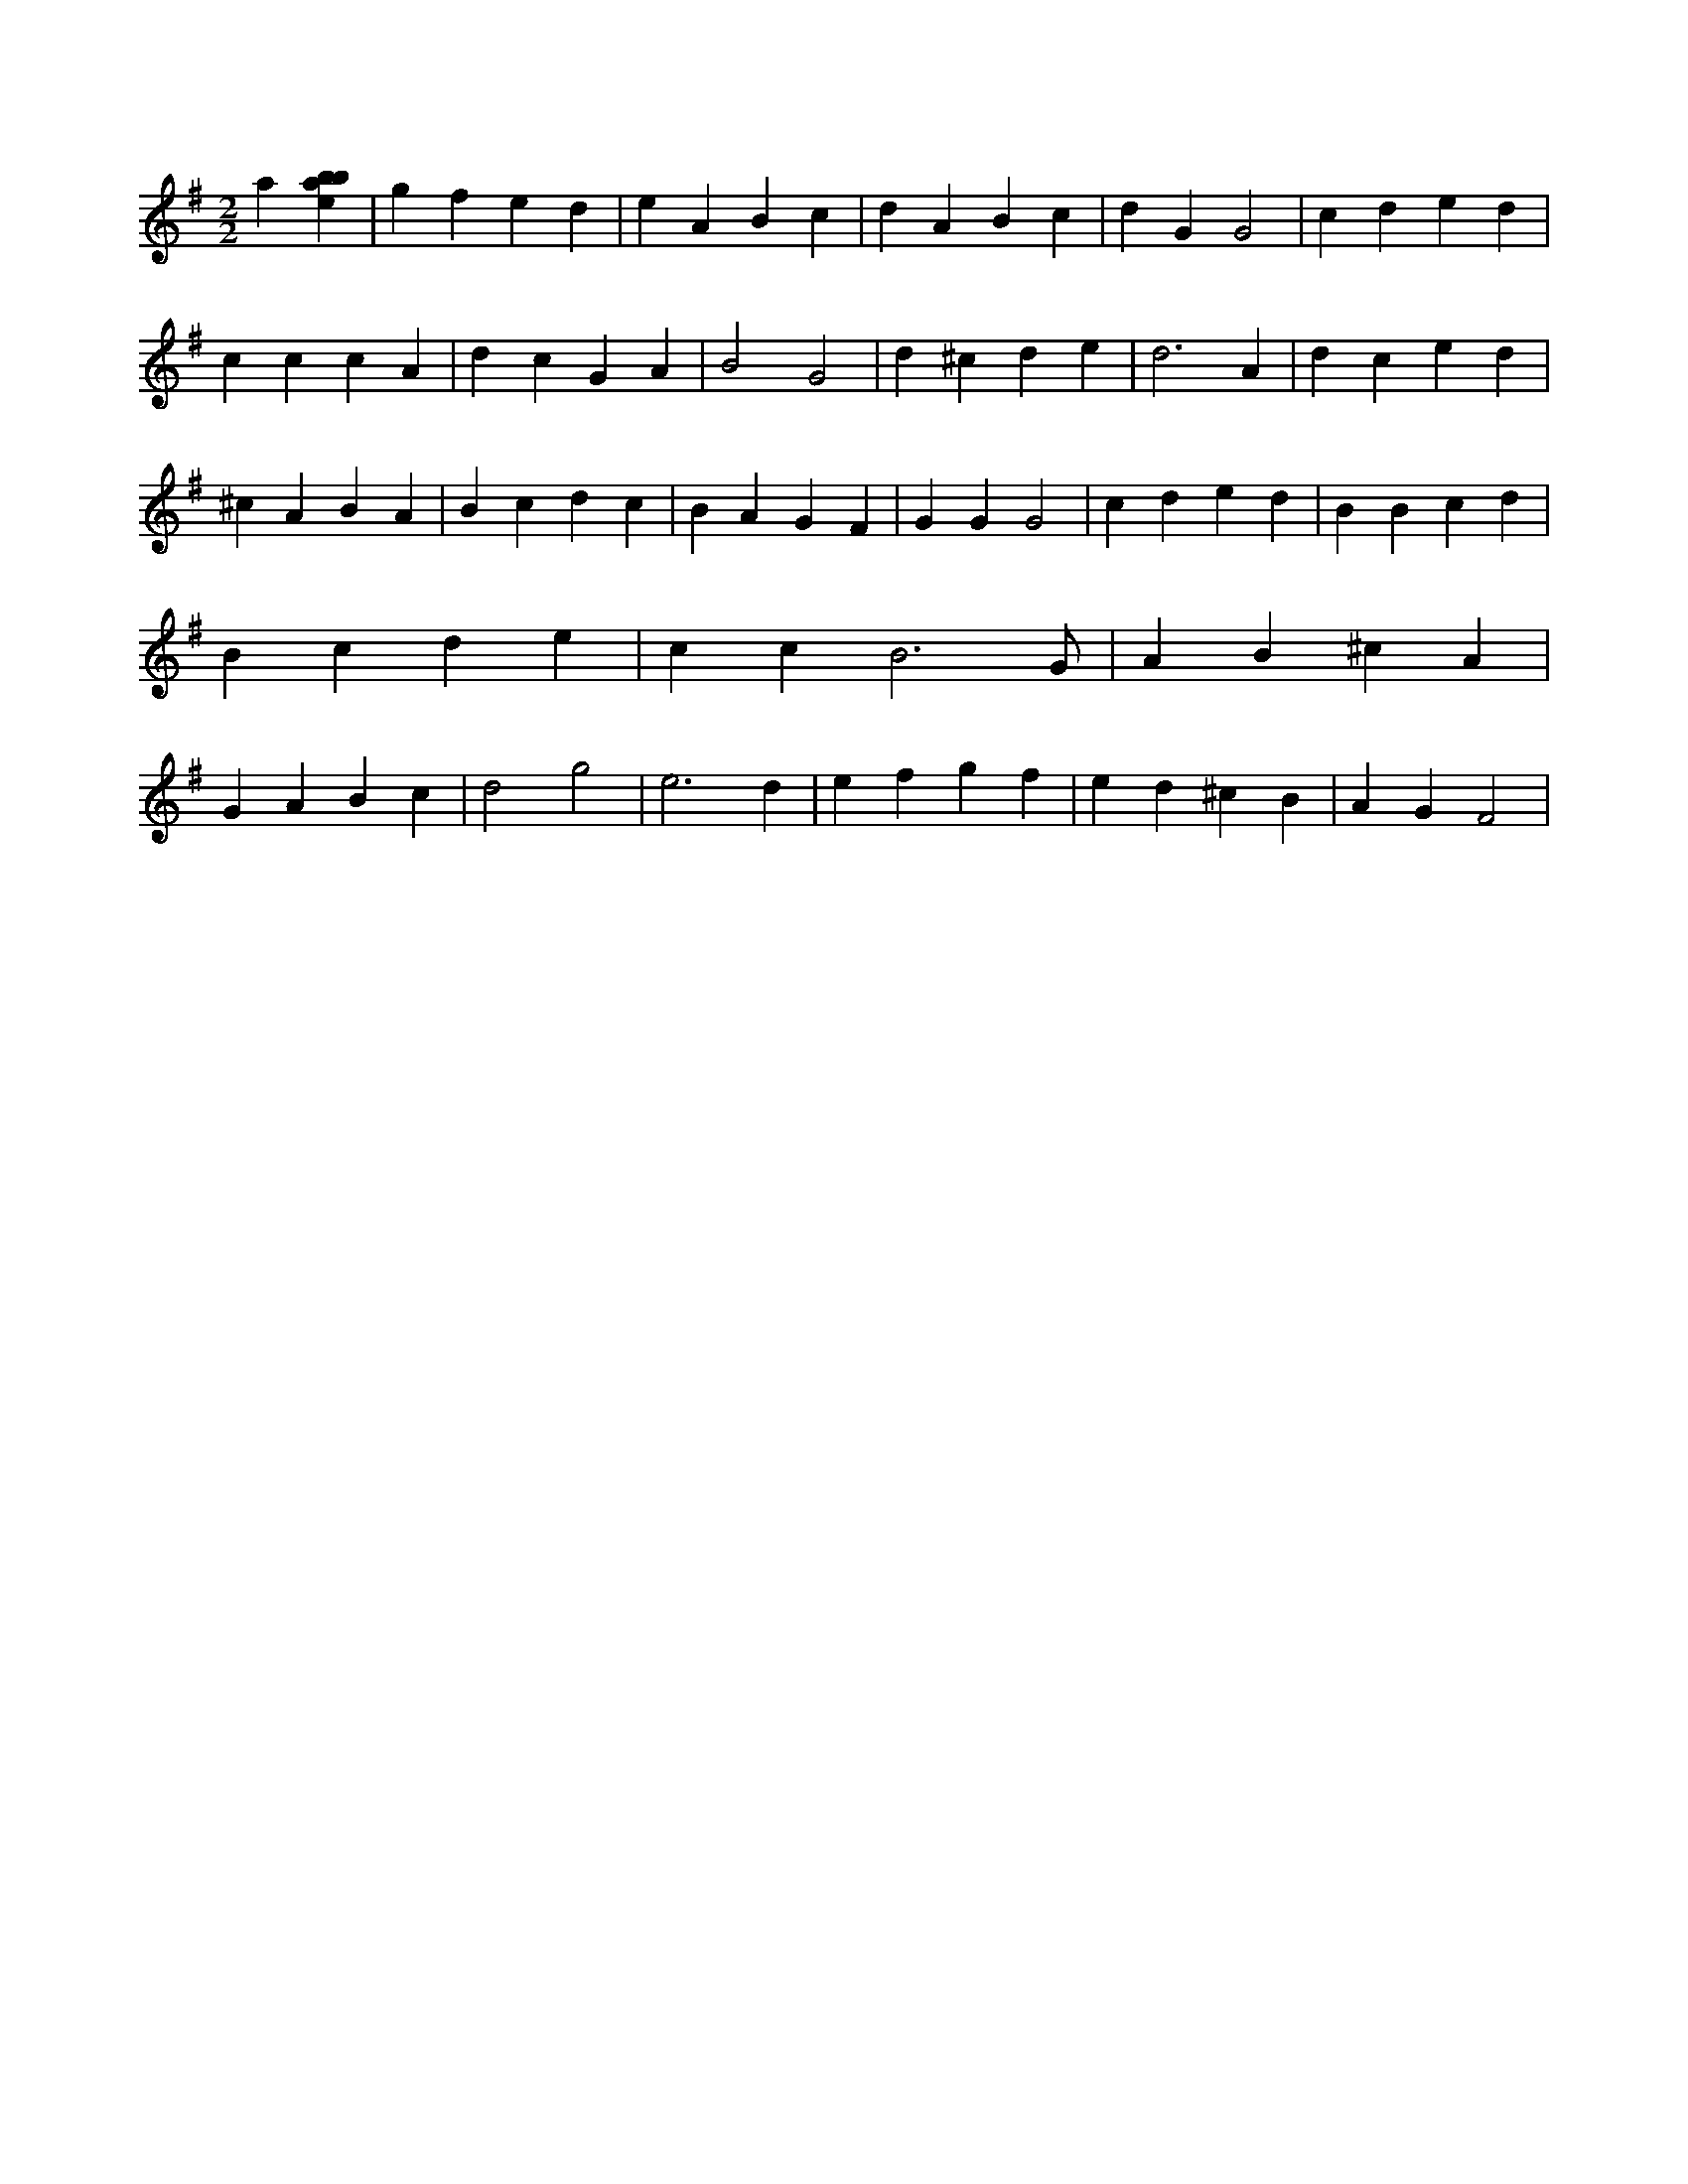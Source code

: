 X:33
L:1/4
M:2/2
K:Gclef
a [ebab] | g f e d | e A B c | d A B c | d G G2 | c d e d | c c c A | d c G A | B2 G2 | d ^c d e | d3 A | d c e d | ^c A B A | B c d c | B A G F | G G G2 | c d e d | B B c d | B c d e | c c B3 /2 G/2 | A B ^c A | G A B c | d2 g2 | e3 d | e f g f | e d ^c B | A G F2 |
